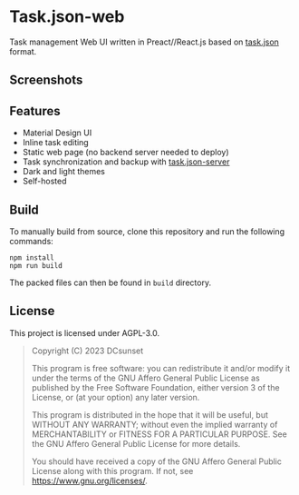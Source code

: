 * Task.json-web

[[https://github.com/task-json/task.json-web/actions/workflows/release.yml/badge.svg]]

Task management Web UI written in Preact//React.js based on [[https://github.com/task-json/task.json][task.json]] format.


** Screenshots

[[./pictures/screenshot-light.png]]

[[./pictures/screenshot-dark.png]]


** Features

- Material Design UI
- Inline task editing
- Static web page (no backend server needed to deploy)
- Task synchronization and backup with [[https://github.com/task-json/task.json-server][task.json-server]]
- Dark and light themes
- Self-hosted

** Build

To manually build from source, clone this repository and run the following commands:

#+begin_src shell
npm install
npm run build
#+end_src

The packed files can then be found in =build= directory.


** License

This project is licensed under AGPL-3.0.

#+begin_quote
Copyright (C) 2023  DCsunset

This program is free software: you can redistribute it and/or modify
it under the terms of the GNU Affero General Public License as published by
the Free Software Foundation, either version 3 of the License, or
(at your option) any later version.

This program is distributed in the hope that it will be useful,
but WITHOUT ANY WARRANTY; without even the implied warranty of
MERCHANTABILITY or FITNESS FOR A PARTICULAR PURPOSE.  See the
GNU Affero General Public License for more details.

You should have received a copy of the GNU Affero General Public License
along with this program.  If not, see <https://www.gnu.org/licenses/>.
#+end_quote

